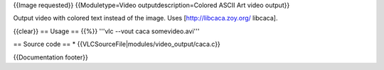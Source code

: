 {{Image requested}} {{Moduletype=Video outputdescription=Colored ASCII
Art video output}}

Output video with colored text instead of the image. Uses
[http://libcaca.zoy.org/ libcaca].

{{clear}} == Usage == {{%}} '''vlc --vout caca somevideo.avi'''

== Source code == \* {{VLCSourceFile|modules/video_output/caca.c}}

{{Documentation footer}}

